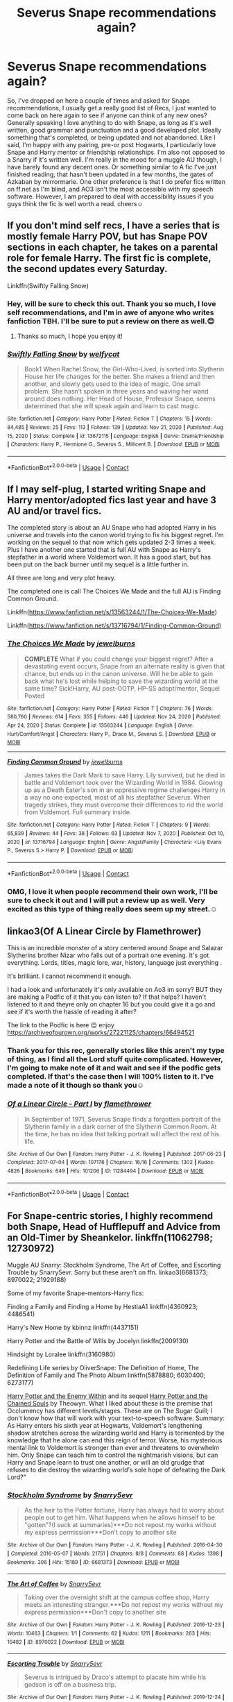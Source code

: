 #+TITLE: Severus Snape recommendations again?

* Severus Snape recommendations again?
:PROPERTIES:
:Author: monkshood_wolfsbane
:Score: 4
:DateUnix: 1610911953.0
:DateShort: 2021-Jan-17
:FlairText: Request
:END:
So, I've dropped on here a couple of times and asked for Snape recommendations, I usually get a really good list of Recs, I just wanted to come back on here again to see if anyone can think of any new ones? Generally speaking I love anything to do with Snape, as long as it's well written, good grammar and punctuation and a good developed plot. Ideally something that's completed, or being updated and not abandoned. Like I said, I'm happy with any pairing, pre-or post Hogwarts, I particularly love Snape and Harry mentor or friendship relationships. I'm also not opposed to a Snarry if it's written well. I'm really in the mood for a muggle AU though, I have barely found any decent ones. Or something similar to A fic I've just finished reading, that hasn't been updated in a few months, the gates of Azkaban by mirrormarie. One other preference is that I do prefer fics written on ff.net as I'm blind, and AO3 isn't the most accessible with my speech software. However, I am prepared to deal with accessibility issues if you guys think the fic is well worth a read. cheers☺️


** If you don't mind self recs, I have a series that is mostly female Harry POV, but has Snape POV sections in each chapter, he takes on a parental role for female Harry. The first fic is complete, the second updates every Saturday.

Linkffn(Swiftly Falling Snow)
:PROPERTIES:
:Author: Welfycat
:Score: 2
:DateUnix: 1610916929.0
:DateShort: 2021-Jan-18
:END:

*** Hey, will be sure to check this out. Thank you so much, I love self recommendations, and I'm in awe of anyone who writes fanfiction TBH. I'll be sure to put a review on there as well.😊
:PROPERTIES:
:Author: monkshood_wolfsbane
:Score: 2
:DateUnix: 1610987176.0
:DateShort: 2021-Jan-18
:END:

**** Thanks so much, I hope you enjoy it!
:PROPERTIES:
:Author: Welfycat
:Score: 2
:DateUnix: 1610987378.0
:DateShort: 2021-Jan-18
:END:


*** [[https://www.fanfiction.net/s/13672115/1/][*/Swiftly Falling Snow/*]] by [[https://www.fanfiction.net/u/96601/welfycat][/welfycat/]]

#+begin_quote
  Book1 When Rachel Snow, the Girl-Who-Lived, is sorted into Slytherin House her life changes for the better. She makes a friend and then another, and slowly gets used to the idea of magic. One small problem. She hasn't spoken in three years and waving her wand around does nothing. Her Head of House, Professor Snape, seems determined that she will speak again and learn to cast magic.
#+end_quote

^{/Site/:} ^{fanfiction.net} ^{*|*} ^{/Category/:} ^{Harry} ^{Potter} ^{*|*} ^{/Rated/:} ^{Fiction} ^{T} ^{*|*} ^{/Chapters/:} ^{15} ^{*|*} ^{/Words/:} ^{84,485} ^{*|*} ^{/Reviews/:} ^{25} ^{*|*} ^{/Favs/:} ^{113} ^{*|*} ^{/Follows/:} ^{139} ^{*|*} ^{/Updated/:} ^{Nov} ^{21,} ^{2020} ^{*|*} ^{/Published/:} ^{Aug} ^{15,} ^{2020} ^{*|*} ^{/Status/:} ^{Complete} ^{*|*} ^{/id/:} ^{13672115} ^{*|*} ^{/Language/:} ^{English} ^{*|*} ^{/Genre/:} ^{Drama/Friendship} ^{*|*} ^{/Characters/:} ^{Harry} ^{P.,} ^{Hermione} ^{G.,} ^{Severus} ^{S.,} ^{Millicent} ^{B.} ^{*|*} ^{/Download/:} ^{[[http://www.ff2ebook.com/old/ffn-bot/index.php?id=13672115&source=ff&filetype=epub][EPUB]]} ^{or} ^{[[http://www.ff2ebook.com/old/ffn-bot/index.php?id=13672115&source=ff&filetype=mobi][MOBI]]}

--------------

*FanfictionBot*^{2.0.0-beta} | [[https://github.com/FanfictionBot/reddit-ffn-bot/wiki/Usage][Usage]] | [[https://www.reddit.com/message/compose?to=tusing][Contact]]
:PROPERTIES:
:Author: FanfictionBot
:Score: 1
:DateUnix: 1610916957.0
:DateShort: 2021-Jan-18
:END:


** If I may self-plug, I started writing Snape and Harry mentor/adopted fics last year and have 3 AU and/or travel fics.

The completed story is about an AU Snape who had adopted Harry in his universe and travels into the canon world trying to fix his biggest regret. I'm working on the sequel to that now which gets updated 2-3 times a week. Plus I have another one started that is full AU with Snape as Harry's stepfather in a world where Voldemort won. It has a good start, but has been put on the back burner until my sequel is a little further in.

All three are long and very plot heavy.

The completed one is call The Choices We Made and the full AU is Finding Common Ground.

Linkffn([[https://www.fanfiction.net/s/13563244/1/The-Choices-We-Made]])

Linkffn([[https://www.fanfiction.net/s/13716794/1/Finding-Common-Ground]])
:PROPERTIES:
:Author: JewelBurns
:Score: 2
:DateUnix: 1610926749.0
:DateShort: 2021-Jan-18
:END:

*** [[https://www.fanfiction.net/s/13563244/1/][*/The Choices We Made/*]] by [[https://www.fanfiction.net/u/13161514/jewelburns][/jewelburns/]]

#+begin_quote
  *COMPLETE* What if you could change your biggest regret? After a devastating event occurs, Snape from an alternate reality is given that chance, but ends up in the canon universe. Will he be able to gain back what he's lost while helping to save the wizarding world at the same time? Sick!Harry, AU post-OOTP, HP-SS adopt/mentor, Sequel Posted
#+end_quote

^{/Site/:} ^{fanfiction.net} ^{*|*} ^{/Category/:} ^{Harry} ^{Potter} ^{*|*} ^{/Rated/:} ^{Fiction} ^{T} ^{*|*} ^{/Chapters/:} ^{76} ^{*|*} ^{/Words/:} ^{580,760} ^{*|*} ^{/Reviews/:} ^{614} ^{*|*} ^{/Favs/:} ^{355} ^{*|*} ^{/Follows/:} ^{446} ^{*|*} ^{/Updated/:} ^{Nov} ^{24,} ^{2020} ^{*|*} ^{/Published/:} ^{Apr} ^{24,} ^{2020} ^{*|*} ^{/Status/:} ^{Complete} ^{*|*} ^{/id/:} ^{13563244} ^{*|*} ^{/Language/:} ^{English} ^{*|*} ^{/Genre/:} ^{Hurt/Comfort/Angst} ^{*|*} ^{/Characters/:} ^{Harry} ^{P.,} ^{Draco} ^{M.,} ^{Severus} ^{S.} ^{*|*} ^{/Download/:} ^{[[http://www.ff2ebook.com/old/ffn-bot/index.php?id=13563244&source=ff&filetype=epub][EPUB]]} ^{or} ^{[[http://www.ff2ebook.com/old/ffn-bot/index.php?id=13563244&source=ff&filetype=mobi][MOBI]]}

--------------

[[https://www.fanfiction.net/s/13716794/1/][*/Finding Common Ground/*]] by [[https://www.fanfiction.net/u/13161514/jewelburns][/jewelburns/]]

#+begin_quote
  James takes the Dark Mark to save Harry. Lily survived, but he died in battle and Voldemort took over the Wizarding World in 1984. Growing up as a Death Eater's son in an oppressive regime challenges Harry in a way no one expected, most of all his stepfather Severus. When tragedy strikes, they must overcome their differences to rid the world from Voldemort. Full summary inside.
#+end_quote

^{/Site/:} ^{fanfiction.net} ^{*|*} ^{/Category/:} ^{Harry} ^{Potter} ^{*|*} ^{/Rated/:} ^{Fiction} ^{T} ^{*|*} ^{/Chapters/:} ^{9} ^{*|*} ^{/Words/:} ^{65,839} ^{*|*} ^{/Reviews/:} ^{44} ^{*|*} ^{/Favs/:} ^{38} ^{*|*} ^{/Follows/:} ^{63} ^{*|*} ^{/Updated/:} ^{Nov} ^{7,} ^{2020} ^{*|*} ^{/Published/:} ^{Oct} ^{10,} ^{2020} ^{*|*} ^{/id/:} ^{13716794} ^{*|*} ^{/Language/:} ^{English} ^{*|*} ^{/Genre/:} ^{Angst/Family} ^{*|*} ^{/Characters/:} ^{<Lily} ^{Evans} ^{P.,} ^{Severus} ^{S.>} ^{Harry} ^{P.} ^{*|*} ^{/Download/:} ^{[[http://www.ff2ebook.com/old/ffn-bot/index.php?id=13716794&source=ff&filetype=epub][EPUB]]} ^{or} ^{[[http://www.ff2ebook.com/old/ffn-bot/index.php?id=13716794&source=ff&filetype=mobi][MOBI]]}

--------------

*FanfictionBot*^{2.0.0-beta} | [[https://github.com/FanfictionBot/reddit-ffn-bot/wiki/Usage][Usage]] | [[https://www.reddit.com/message/compose?to=tusing][Contact]]
:PROPERTIES:
:Author: FanfictionBot
:Score: 1
:DateUnix: 1610926776.0
:DateShort: 2021-Jan-18
:END:


*** OMG, I love it when people recommend their own work, I'll be sure to check it out and I will put a review up as well. Very excited as this type of thing really does seem up my street.☺️
:PROPERTIES:
:Author: monkshood_wolfsbane
:Score: 1
:DateUnix: 1610987057.0
:DateShort: 2021-Jan-18
:END:


** linkao3(Of A Linear Circle by Flamethrower)

This is an incredible monster of a story centered around Snape and Salazar Slytherins brother Nizar who falls out of a portrait one evening. It's got everything. Lords, titles, magic lore, war, history, language just everything .

It's brilliant. I cannot recommend it enough.

I had a look and unfortunately it's only available on Ao3 im sorry? BUT they are making a Podfic of it that you can listen to? If that helps? I haven't listened to it and theyre only on chapter 16 but you could give it a go and see if it's worth the hassle of reading it after?

The link to the Podfic is here 😊 enjoy [[https://archiveofourown.org/works/27221125/chapters/66494521]]
:PROPERTIES:
:Author: WhistlingBanshee
:Score: 2
:DateUnix: 1610930808.0
:DateShort: 2021-Jan-18
:END:

*** Thank you for this rec, generally stories like this aren't my type of thing, as I find all the Lord stuff quite complicated. However, I'm going to make note of it and wait and see if the podfic gets completed. If that's the case then I will 100% listen to it. I've made a note of it though so thank you☺️
:PROPERTIES:
:Author: monkshood_wolfsbane
:Score: 2
:DateUnix: 1610987338.0
:DateShort: 2021-Jan-18
:END:


*** [[https://archiveofourown.org/works/11284494][*/Of a Linear Circle - Part I/*]] by [[https://www.archiveofourown.org/users/flamethrower/pseuds/flamethrower][/flamethrower/]]

#+begin_quote
  In September of 1971, Severus Snape finds a forgotten portrait of the Slytherin family in a dark corner of the Slytherin Common Room. At the time, he has no idea that talking portrait will affect the rest of his life.
#+end_quote

^{/Site/:} ^{Archive} ^{of} ^{Our} ^{Own} ^{*|*} ^{/Fandom/:} ^{Harry} ^{Potter} ^{-} ^{J.} ^{K.} ^{Rowling} ^{*|*} ^{/Published/:} ^{2017-06-23} ^{*|*} ^{/Completed/:} ^{2017-07-04} ^{*|*} ^{/Words/:} ^{107176} ^{*|*} ^{/Chapters/:} ^{16/16} ^{*|*} ^{/Comments/:} ^{1302} ^{*|*} ^{/Kudos/:} ^{4826} ^{*|*} ^{/Bookmarks/:} ^{649} ^{*|*} ^{/Hits/:} ^{101206} ^{*|*} ^{/ID/:} ^{11284494} ^{*|*} ^{/Download/:} ^{[[https://archiveofourown.org/downloads/11284494/Of%20a%20Linear%20Circle%20-.epub?updated_at=1608258843][EPUB]]} ^{or} ^{[[https://archiveofourown.org/downloads/11284494/Of%20a%20Linear%20Circle%20-.mobi?updated_at=1608258843][MOBI]]}

--------------

*FanfictionBot*^{2.0.0-beta} | [[https://github.com/FanfictionBot/reddit-ffn-bot/wiki/Usage][Usage]] | [[https://www.reddit.com/message/compose?to=tusing][Contact]]
:PROPERTIES:
:Author: FanfictionBot
:Score: 1
:DateUnix: 1610930831.0
:DateShort: 2021-Jan-18
:END:


** For Snape-centric stories, I highly recommend both Snape, Head of Hufflepuff and Advice from an Old-Timer by Sheankelor. linkffn(11062798; 12730972)

Muggle AU Snarry: Stockholm Syndrome, The Art of Coffee, and Escorting Trouble by Snarry5evr. Sorry but these aren't on ffn. linkao3(6681373; 8970022; 21929188)

Some of my favorite Snape-mentors-Harry fics:

Finding a Family and Finding a Home by HestiaA1 linkffn(4360923; 4486541)

Harry's New Home by kbinnz linkffn(4437151)

Harry Potter and the Battle of Wills by Jocelyn linkffn(2009130)

Hindsight by Loralee linkffn(3160980)

Redefining Life series by OliverSnape: The Definition of Home, The Definition of Family and The Photo Album linkffn(5878880; 6030400; 6273177)

[[http://www.sugarquill.net/read.php?storyid=2375&chapno=1][Harry Potter and the Enemy Within]] and its sequel [[http://www.sugarquill.net/read.php?storyid=3026&chapno=1][Harry Potter and the Chained Souls]] by Theowyn. What I liked about these is the premise that Occlumency has different levels/stages. These are on The Sugar Quill; I don't know how that will work with your text-to-speech software. Summary: As Harry enters his sixth year at Hogwarts, Voldemort's lengthening shadow stretches across the wizarding world and Harry is tormented by the knowledge that he alone can end this reign of terror. Worse, his mysterious mental link to Voldemort is stronger than ever and threatens to overwhelm him. Only Snape can teach him to control the nightmarish visions, but can Harry and Snape learn to trust one another, or will an old grudge that refuses to die destroy the wizarding world's sole hope of defeating the Dark Lord?"
:PROPERTIES:
:Author: JennaSayquah
:Score: 2
:DateUnix: 1610931199.0
:DateShort: 2021-Jan-18
:END:

*** [[https://archiveofourown.org/works/6681373][*/Stockholm Syndrome/*]] by [[https://www.archiveofourown.org/users/Snarry5evr/pseuds/Snarry5evr][/Snarry5evr/]]

#+begin_quote
  As the heir to the Potter fortune, Harry has always had to worry about people out to get him. What happens when he allows himself to be "gotten"?(I suck at summaries)***Do not repost my works without my express permission***Don't copy to another site
#+end_quote

^{/Site/:} ^{Archive} ^{of} ^{Our} ^{Own} ^{*|*} ^{/Fandom/:} ^{Harry} ^{Potter} ^{-} ^{J.} ^{K.} ^{Rowling} ^{*|*} ^{/Published/:} ^{2016-04-30} ^{*|*} ^{/Completed/:} ^{2016-05-07} ^{*|*} ^{/Words/:} ^{21751} ^{*|*} ^{/Chapters/:} ^{8/8} ^{*|*} ^{/Comments/:} ^{88} ^{*|*} ^{/Kudos/:} ^{1398} ^{*|*} ^{/Bookmarks/:} ^{306} ^{*|*} ^{/Hits/:} ^{15189} ^{*|*} ^{/ID/:} ^{6681373} ^{*|*} ^{/Download/:} ^{[[https://archiveofourown.org/downloads/6681373/Stockholm%20Syndrome.epub?updated_at=1568257628][EPUB]]} ^{or} ^{[[https://archiveofourown.org/downloads/6681373/Stockholm%20Syndrome.mobi?updated_at=1568257628][MOBI]]}

--------------

[[https://archiveofourown.org/works/8970022][*/The Art of Coffee/*]] by [[https://www.archiveofourown.org/users/Snarry5evr/pseuds/Snarry5evr][/Snarry5evr/]]

#+begin_quote
  Taking over the overnight shift at the campus coffee shop, Harry meets an interesting stranger.***Do not repost my works without my express permission***Don't copy to another site
#+end_quote

^{/Site/:} ^{Archive} ^{of} ^{Our} ^{Own} ^{*|*} ^{/Fandom/:} ^{Harry} ^{Potter} ^{-} ^{J.} ^{K.} ^{Rowling} ^{*|*} ^{/Published/:} ^{2016-12-23} ^{*|*} ^{/Words/:} ^{10463} ^{*|*} ^{/Chapters/:} ^{1/1} ^{*|*} ^{/Comments/:} ^{62} ^{*|*} ^{/Kudos/:} ^{1211} ^{*|*} ^{/Bookmarks/:} ^{263} ^{*|*} ^{/Hits/:} ^{10482} ^{*|*} ^{/ID/:} ^{8970022} ^{*|*} ^{/Download/:} ^{[[https://archiveofourown.org/downloads/8970022/The%20Art%20of%20Coffee.epub?updated_at=1608255130][EPUB]]} ^{or} ^{[[https://archiveofourown.org/downloads/8970022/The%20Art%20of%20Coffee.mobi?updated_at=1608255130][MOBI]]}

--------------

[[https://archiveofourown.org/works/21929188][*/Escorting Trouble/*]] by [[https://www.archiveofourown.org/users/Snarry5evr/pseuds/Snarry5evr][/Snarry5evr/]]

#+begin_quote
  Severus is intrigued by Draco's attempt to placate him while his godson is off on a business trip.
#+end_quote

^{/Site/:} ^{Archive} ^{of} ^{Our} ^{Own} ^{*|*} ^{/Fandom/:} ^{Harry} ^{Potter} ^{-} ^{J.} ^{K.} ^{Rowling} ^{*|*} ^{/Published/:} ^{2019-12-24} ^{*|*} ^{/Words/:} ^{8169} ^{*|*} ^{/Chapters/:} ^{1/1} ^{*|*} ^{/Comments/:} ^{28} ^{*|*} ^{/Kudos/:} ^{814} ^{*|*} ^{/Bookmarks/:} ^{148} ^{*|*} ^{/Hits/:} ^{6629} ^{*|*} ^{/ID/:} ^{21929188} ^{*|*} ^{/Download/:} ^{[[https://archiveofourown.org/downloads/21929188/Escorting%20Trouble.epub?updated_at=1588196005][EPUB]]} ^{or} ^{[[https://archiveofourown.org/downloads/21929188/Escorting%20Trouble.mobi?updated_at=1588196005][MOBI]]}

--------------

[[https://www.fanfiction.net/s/11062798/1/][*/Snape, Head of Hufflepuff/*]] by [[https://www.fanfiction.net/u/912065/Sheankelor][/Sheankelor/]]

#+begin_quote
  Why would Albus ask Severus to be the Head of Hufflepuff? Why should Severus accept? How would a Severus succeed in working with this house?
#+end_quote

^{/Site/:} ^{fanfiction.net} ^{*|*} ^{/Category/:} ^{Harry} ^{Potter} ^{*|*} ^{/Rated/:} ^{Fiction} ^{T} ^{*|*} ^{/Chapters/:} ^{4} ^{*|*} ^{/Words/:} ^{19,525} ^{*|*} ^{/Reviews/:} ^{85} ^{*|*} ^{/Favs/:} ^{319} ^{*|*} ^{/Follows/:} ^{91} ^{*|*} ^{/Updated/:} ^{Mar} ^{28,} ^{2015} ^{*|*} ^{/Published/:} ^{Feb} ^{21,} ^{2015} ^{*|*} ^{/Status/:} ^{Complete} ^{*|*} ^{/id/:} ^{11062798} ^{*|*} ^{/Language/:} ^{English} ^{*|*} ^{/Characters/:} ^{Severus} ^{S.,} ^{Albus} ^{D.} ^{*|*} ^{/Download/:} ^{[[http://www.ff2ebook.com/old/ffn-bot/index.php?id=11062798&source=ff&filetype=epub][EPUB]]} ^{or} ^{[[http://www.ff2ebook.com/old/ffn-bot/index.php?id=11062798&source=ff&filetype=mobi][MOBI]]}

--------------

[[https://www.fanfiction.net/s/12730972/1/][*/Advice from an Old-timer/*]] by [[https://www.fanfiction.net/u/912065/Sheankelor][/Sheankelor/]]

#+begin_quote
  Severus wasn't formally trained as a spy by either side. Luckily for him, someone noticed and took him in hand. Marty might be old, but that didn't mean he couldn't help the younger generation.
#+end_quote

^{/Site/:} ^{fanfiction.net} ^{*|*} ^{/Category/:} ^{Harry} ^{Potter} ^{*|*} ^{/Rated/:} ^{Fiction} ^{T} ^{*|*} ^{/Words/:} ^{5,424} ^{*|*} ^{/Reviews/:} ^{19} ^{*|*} ^{/Favs/:} ^{49} ^{*|*} ^{/Follows/:} ^{11} ^{*|*} ^{/Published/:} ^{Nov} ^{20,} ^{2017} ^{*|*} ^{/Status/:} ^{Complete} ^{*|*} ^{/id/:} ^{12730972} ^{*|*} ^{/Language/:} ^{English} ^{*|*} ^{/Genre/:} ^{Family} ^{*|*} ^{/Characters/:} ^{Severus} ^{S.} ^{*|*} ^{/Download/:} ^{[[http://www.ff2ebook.com/old/ffn-bot/index.php?id=12730972&source=ff&filetype=epub][EPUB]]} ^{or} ^{[[http://www.ff2ebook.com/old/ffn-bot/index.php?id=12730972&source=ff&filetype=mobi][MOBI]]}

--------------

[[https://www.fanfiction.net/s/4360923/1/][*/Finding a Family/*]] by [[https://www.fanfiction.net/u/1617496/hestiaA1][/hestiaA1/]]

#+begin_quote
  AU - What if Severus had been able to overcome Harry's resemblance to James? What if Harry weren't the only Griffyndor with Slytherin traits? ...Snape ends up mentoring the Golden Trio. Contains corporal punishment, not abuse. Several sequels now posted.
#+end_quote

^{/Site/:} ^{fanfiction.net} ^{*|*} ^{/Category/:} ^{Harry} ^{Potter} ^{*|*} ^{/Rated/:} ^{Fiction} ^{K+} ^{*|*} ^{/Chapters/:} ^{14} ^{*|*} ^{/Words/:} ^{44,718} ^{*|*} ^{/Reviews/:} ^{333} ^{*|*} ^{/Favs/:} ^{1,258} ^{*|*} ^{/Follows/:} ^{400} ^{*|*} ^{/Updated/:} ^{Jul} ^{13,} ^{2008} ^{*|*} ^{/Published/:} ^{Jun} ^{30,} ^{2008} ^{*|*} ^{/Status/:} ^{Complete} ^{*|*} ^{/id/:} ^{4360923} ^{*|*} ^{/Language/:} ^{English} ^{*|*} ^{/Characters/:} ^{Severus} ^{S.,} ^{Harry} ^{P.} ^{*|*} ^{/Download/:} ^{[[http://www.ff2ebook.com/old/ffn-bot/index.php?id=4360923&source=ff&filetype=epub][EPUB]]} ^{or} ^{[[http://www.ff2ebook.com/old/ffn-bot/index.php?id=4360923&source=ff&filetype=mobi][MOBI]]}

--------------

[[https://www.fanfiction.net/s/4486541/1/][*/Finding a Home/*]] by [[https://www.fanfiction.net/u/1617496/hestiaA1][/hestiaA1/]]

#+begin_quote
  AU-Sequel to "Finding a Family", "Losing a Book", "Adding One More", "Sharing a Family", and "Saving a Friend". This is the last one! Deals with where Harry will spend the summer. Mostly Harry/Snape with some Draco. Mention of corporal punishment
#+end_quote

^{/Site/:} ^{fanfiction.net} ^{*|*} ^{/Category/:} ^{Harry} ^{Potter} ^{*|*} ^{/Rated/:} ^{Fiction} ^{T} ^{*|*} ^{/Chapters/:} ^{5} ^{*|*} ^{/Words/:} ^{8,986} ^{*|*} ^{/Reviews/:} ^{136} ^{*|*} ^{/Favs/:} ^{361} ^{*|*} ^{/Follows/:} ^{77} ^{*|*} ^{/Published/:} ^{Aug} ^{20,} ^{2008} ^{*|*} ^{/Status/:} ^{Complete} ^{*|*} ^{/id/:} ^{4486541} ^{*|*} ^{/Language/:} ^{English} ^{*|*} ^{/Characters/:} ^{Harry} ^{P.,} ^{Severus} ^{S.} ^{*|*} ^{/Download/:} ^{[[http://www.ff2ebook.com/old/ffn-bot/index.php?id=4486541&source=ff&filetype=epub][EPUB]]} ^{or} ^{[[http://www.ff2ebook.com/old/ffn-bot/index.php?id=4486541&source=ff&filetype=mobi][MOBI]]}

--------------

[[https://www.fanfiction.net/s/4437151/1/][*/Harry's New Home/*]] by [[https://www.fanfiction.net/u/1577900/kbinnz][/kbinnz/]]

#+begin_quote
  One lonely little boy. One snarky, grumpy git. When the safety of one was entrusted to the other, everyone knew this was not going to turn out well... Or was it? AU, sequel to "Harry's First Detention". OVER FIVE MILLION HITS!
#+end_quote

^{/Site/:} ^{fanfiction.net} ^{*|*} ^{/Category/:} ^{Harry} ^{Potter} ^{*|*} ^{/Rated/:} ^{Fiction} ^{T} ^{*|*} ^{/Chapters/:} ^{64} ^{*|*} ^{/Words/:} ^{318,389} ^{*|*} ^{/Reviews/:} ^{12,102} ^{*|*} ^{/Favs/:} ^{10,118} ^{*|*} ^{/Follows/:} ^{3,684} ^{*|*} ^{/Updated/:} ^{May} ^{10,} ^{2016} ^{*|*} ^{/Published/:} ^{Jul} ^{31,} ^{2008} ^{*|*} ^{/Status/:} ^{Complete} ^{*|*} ^{/id/:} ^{4437151} ^{*|*} ^{/Language/:} ^{English} ^{*|*} ^{/Characters/:} ^{Harry} ^{P.,} ^{Severus} ^{S.} ^{*|*} ^{/Download/:} ^{[[http://www.ff2ebook.com/old/ffn-bot/index.php?id=4437151&source=ff&filetype=epub][EPUB]]} ^{or} ^{[[http://www.ff2ebook.com/old/ffn-bot/index.php?id=4437151&source=ff&filetype=mobi][MOBI]]}

--------------

*FanfictionBot*^{2.0.0-beta} | [[https://github.com/FanfictionBot/reddit-ffn-bot/wiki/Usage][Usage]] | [[https://www.reddit.com/message/compose?to=tusing][Contact]]
:PROPERTIES:
:Author: FanfictionBot
:Score: 1
:DateUnix: 1610931262.0
:DateShort: 2021-Jan-18
:END:


*** [[https://www.fanfiction.net/s/2009130/1/][*/Harry Potter and the Battle of Wills/*]] by [[https://www.fanfiction.net/u/169252/Jocelyn][/Jocelyn/]]

#+begin_quote
  PostOOTP, Snape blows his cover as a spy to save Harry from Voldemort. To win the war, even those who loathe each other must unite, and many lessons are learned in the process. COMPLETE!
#+end_quote

^{/Site/:} ^{fanfiction.net} ^{*|*} ^{/Category/:} ^{Harry} ^{Potter} ^{*|*} ^{/Rated/:} ^{Fiction} ^{T} ^{*|*} ^{/Chapters/:} ^{51} ^{*|*} ^{/Words/:} ^{356,457} ^{*|*} ^{/Reviews/:} ^{6,254} ^{*|*} ^{/Favs/:} ^{4,182} ^{*|*} ^{/Follows/:} ^{962} ^{*|*} ^{/Updated/:} ^{Jul} ^{13,} ^{2005} ^{*|*} ^{/Published/:} ^{Nov} ^{27,} ^{2004} ^{*|*} ^{/Status/:} ^{Complete} ^{*|*} ^{/id/:} ^{2009130} ^{*|*} ^{/Language/:} ^{English} ^{*|*} ^{/Genre/:} ^{Drama/Adventure} ^{*|*} ^{/Characters/:} ^{Harry} ^{P.,} ^{Severus} ^{S.} ^{*|*} ^{/Download/:} ^{[[http://www.ff2ebook.com/old/ffn-bot/index.php?id=2009130&source=ff&filetype=epub][EPUB]]} ^{or} ^{[[http://www.ff2ebook.com/old/ffn-bot/index.php?id=2009130&source=ff&filetype=mobi][MOBI]]}

--------------

[[https://www.fanfiction.net/s/3160980/1/][*/Hindsight/*]] by [[https://www.fanfiction.net/u/154268/loralee1][/loralee1/]]

#+begin_quote
  AU, Post HBP Snape travels back in time to warn pre SSPS Snape about what is to come. No DH Spoilers
#+end_quote

^{/Site/:} ^{fanfiction.net} ^{*|*} ^{/Category/:} ^{Harry} ^{Potter} ^{*|*} ^{/Rated/:} ^{Fiction} ^{K+} ^{*|*} ^{/Chapters/:} ^{11} ^{*|*} ^{/Words/:} ^{41,690} ^{*|*} ^{/Reviews/:} ^{1,293} ^{*|*} ^{/Favs/:} ^{3,427} ^{*|*} ^{/Follows/:} ^{1,829} ^{*|*} ^{/Updated/:} ^{Nov} ^{1,} ^{2012} ^{*|*} ^{/Published/:} ^{Sep} ^{19,} ^{2006} ^{*|*} ^{/Status/:} ^{Complete} ^{*|*} ^{/id/:} ^{3160980} ^{*|*} ^{/Language/:} ^{English} ^{*|*} ^{/Characters/:} ^{Severus} ^{S.,} ^{Harry} ^{P.} ^{*|*} ^{/Download/:} ^{[[http://www.ff2ebook.com/old/ffn-bot/index.php?id=3160980&source=ff&filetype=epub][EPUB]]} ^{or} ^{[[http://www.ff2ebook.com/old/ffn-bot/index.php?id=3160980&source=ff&filetype=mobi][MOBI]]}

--------------

[[https://www.fanfiction.net/s/5878880/1/][*/The Definition of Home/*]] by [[https://www.fanfiction.net/u/2233941/oliver-snape][/oliver.snape/]]

#+begin_quote
  Harry runs into Snape while trying to find the definition of home, and finds himself drawn into Snape's Order task, finding a location outside of London. Along the way, he and Snape learn a few new definitions themselves. Guardian/Adoption fic.
#+end_quote

^{/Site/:} ^{fanfiction.net} ^{*|*} ^{/Category/:} ^{Harry} ^{Potter} ^{*|*} ^{/Rated/:} ^{Fiction} ^{K+} ^{*|*} ^{/Chapters/:} ^{14} ^{*|*} ^{/Words/:} ^{77,829} ^{*|*} ^{/Reviews/:} ^{682} ^{*|*} ^{/Favs/:} ^{2,650} ^{*|*} ^{/Follows/:} ^{808} ^{*|*} ^{/Updated/:} ^{May} ^{24,} ^{2010} ^{*|*} ^{/Published/:} ^{Apr} ^{8,} ^{2010} ^{*|*} ^{/Status/:} ^{Complete} ^{*|*} ^{/id/:} ^{5878880} ^{*|*} ^{/Language/:} ^{English} ^{*|*} ^{/Genre/:} ^{Family/Hurt/Comfort} ^{*|*} ^{/Characters/:} ^{Harry} ^{P.,} ^{Severus} ^{S.} ^{*|*} ^{/Download/:} ^{[[http://www.ff2ebook.com/old/ffn-bot/index.php?id=5878880&source=ff&filetype=epub][EPUB]]} ^{or} ^{[[http://www.ff2ebook.com/old/ffn-bot/index.php?id=5878880&source=ff&filetype=mobi][MOBI]]}

--------------

[[https://www.fanfiction.net/s/6030400/1/][*/The Definition of Family/*]] by [[https://www.fanfiction.net/u/2233941/oliver-snape][/oliver.snape/]]

#+begin_quote
  Sequel to the Definition of Home. Now back at Hogwarts, Harry balances school and his home life as he prepares to face Voldemort and learns to trust Snape's guidance. Along the way they both learn that family also means support.
#+end_quote

^{/Site/:} ^{fanfiction.net} ^{*|*} ^{/Category/:} ^{Harry} ^{Potter} ^{*|*} ^{/Rated/:} ^{Fiction} ^{K+} ^{*|*} ^{/Chapters/:} ^{14} ^{*|*} ^{/Words/:} ^{88,805} ^{*|*} ^{/Reviews/:} ^{604} ^{*|*} ^{/Favs/:} ^{1,675} ^{*|*} ^{/Follows/:} ^{442} ^{*|*} ^{/Updated/:} ^{Aug} ^{3,} ^{2010} ^{*|*} ^{/Published/:} ^{Jun} ^{7,} ^{2010} ^{*|*} ^{/Status/:} ^{Complete} ^{*|*} ^{/id/:} ^{6030400} ^{*|*} ^{/Language/:} ^{English} ^{*|*} ^{/Genre/:} ^{Family} ^{*|*} ^{/Characters/:} ^{Harry} ^{P.,} ^{Severus} ^{S.} ^{*|*} ^{/Download/:} ^{[[http://www.ff2ebook.com/old/ffn-bot/index.php?id=6030400&source=ff&filetype=epub][EPUB]]} ^{or} ^{[[http://www.ff2ebook.com/old/ffn-bot/index.php?id=6030400&source=ff&filetype=mobi][MOBI]]}

--------------

[[https://www.fanfiction.net/s/6273177/1/][*/The Photo Album/*]] by [[https://www.fanfiction.net/u/2233941/oliver-snape][/oliver.snape/]]

#+begin_quote
  This is an epilogue of The Definition series. It's basically little scenes that didn't make it into the series, presented as photographic short stories. There is no set timeline, some are from times in the story, and some are after it finished.
#+end_quote

^{/Site/:} ^{fanfiction.net} ^{*|*} ^{/Category/:} ^{Harry} ^{Potter} ^{*|*} ^{/Rated/:} ^{Fiction} ^{K+} ^{*|*} ^{/Chapters/:} ^{4} ^{*|*} ^{/Words/:} ^{17,607} ^{*|*} ^{/Reviews/:} ^{123} ^{*|*} ^{/Favs/:} ^{526} ^{*|*} ^{/Follows/:} ^{110} ^{*|*} ^{/Updated/:} ^{Sep} ^{28,} ^{2010} ^{*|*} ^{/Published/:} ^{Aug} ^{26,} ^{2010} ^{*|*} ^{/Status/:} ^{Complete} ^{*|*} ^{/id/:} ^{6273177} ^{*|*} ^{/Language/:} ^{English} ^{*|*} ^{/Genre/:} ^{Family} ^{*|*} ^{/Characters/:} ^{Harry} ^{P.,} ^{Severus} ^{S.} ^{*|*} ^{/Download/:} ^{[[http://www.ff2ebook.com/old/ffn-bot/index.php?id=6273177&source=ff&filetype=epub][EPUB]]} ^{or} ^{[[http://www.ff2ebook.com/old/ffn-bot/index.php?id=6273177&source=ff&filetype=mobi][MOBI]]}

--------------

*FanfictionBot*^{2.0.0-beta} | [[https://github.com/FanfictionBot/reddit-ffn-bot/wiki/Usage][Usage]] | [[https://www.reddit.com/message/compose?to=tusing][Contact]]
:PROPERTIES:
:Author: FanfictionBot
:Score: 1
:DateUnix: 1610931274.0
:DateShort: 2021-Jan-18
:END:


*** My goodness, what a list? Thank you so so much. I read a couple of these, but there are some on here that I haven't read, and a couple that I read years ago and would love to revisit, but completely forgot about them. The ones on AO-3 look fab, so I'll be sure to try and check them out.☺️
:PROPERTIES:
:Author: monkshood_wolfsbane
:Score: 1
:DateUnix: 1610987451.0
:DateShort: 2021-Jan-18
:END:

**** I have a Fanfic archive, and I'm a huge Snape fan. Anyone wants in, email me at\\
[[[mailto:ktlynn687@gmail][ktlynn687@gmail]].](mailto:[[mailto:ktlynn687@gmail.com][ktlynn687@gmail.com]])com\\
or twitter:\\
SeveraSnape
:PROPERTIES:
:Author: SeveraSnape
:Score: 2
:DateUnix: 1616277127.0
:DateShort: 2021-Mar-21
:END:


*** Also, I forgot to add. I've read the enemy within and its sequel on FF.net, oh my goodness it's amazing. Up there in my list of favourite Snape fics. I also loved the battle of wills, I have a couple friends who really don't like Snape but even they love that one. That author is brilliant.
:PROPERTIES:
:Author: monkshood_wolfsbane
:Score: 1
:DateUnix: 1610987597.0
:DateShort: 2021-Jan-18
:END:

**** Thanks for letting me know this is on ffn. For anybody who's interested here are links: [[https://www.fanfiction.net/s/3417954][Enemy Within]] and [[https://www.fanfiction.net/s/3490702][Chained Souls]].
:PROPERTIES:
:Author: JennaSayquah
:Score: 2
:DateUnix: 1611003990.0
:DateShort: 2021-Jan-19
:END:
